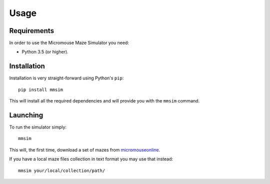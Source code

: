 .. index:: usage


*****
Usage
*****


.. index:: requirements

Requirements
============

In order to use the Micromouse Maze Simulator you need:

- Python 3.5 (or higher).


.. index:: installation

Installation
============

Installation is very straight-forward using Python's ``pip``::

   pip install mmsim

This will install all the required dependencies and will provide you with the
``mmsim`` command.


.. index:: launching

Launching
=========

To run the simulator simply::

   mmsim

This will, the first time, download a set of mazes from `micromouseonline
<https://github.com/micromouseonline/micromouse_maze_tool>`_.

If you have a local maze files collection in text format you may use that
instead::

   mmsim your/local/collection/path/
